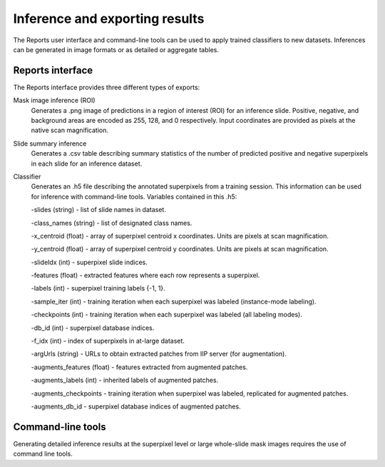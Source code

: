 .. highlight:: shell

============
Inference and exporting results
============

The Reports user interface and command-line tools can be used to apply trained classifiers to new datasets. Inferences can be generated in image formats or as detailed or aggregate tables.

Reports interface
------------------------------

.. image:: images/example-report.png

The Reports interface provides three different types of exports:

Mask image inference (ROI)
  Generates a .png image of predictions in a region of interest (ROI) for an inference slide. Positive, negative, and background areas are encoded as 255, 128, and 0 respectively. Input coordinates are provided as pixels at the native scan magnification.
 
Slide summary inference
  Generates a .csv table describing summary statistics of the number of predicted positive and negative superpixels in each slide for an inference dataset.
  
Classifier
  Generates an .h5 file describing the annotated superpixels from a training session. This information can be used for inference with command-line tools. Variables contained in this .h5:
  
  -slides (string) - list of slide names in dataset.
  
  -class_names (string) - list of designated class names.
  
  -x_centroid (float) - array of superpixel centroid x coordinates. Units are pixels at scan magnification.
  
  -y_centroid (float) - array of superpixel centroid y coordinates. Units are pixels at scan magnification.
  
  -slideIdx (int) - superpixel slide indices.
  
  -features (float) - extracted features where each row represents a superpixel.
  
  -labels (int) - superpixel training labels {-1, 1}.
  
  -sample_iter (int) - training iteration when each superpixel was labeled (instance-mode labeling).
  
  -checkpoints (int) - training iteration when each superpixel was labeled (all labeling modes).
  
  -db_id (int) - superpixel database indices.
  
  -f_idx (int) - index of superpixels in at-large dataset.
  
  -argUrls (string) - URLs to obtain extracted patches from IIP server (for augmentation).
  
  -augments_features (float) - features extracted from augmented patches.
  
  -augments_labels (int) - inherited labels of augmented patches.
  
  -augments_checkpoints - training iteration when superpixel was labeled, replicated for augmented patches.
  
  -augments_db_id - superpixel database indices of augmented patches.


Command-line tools
------------------------------

Generating detailed inference results at the superpixel level or large whole-slide mask images requires the use of command line tools.
